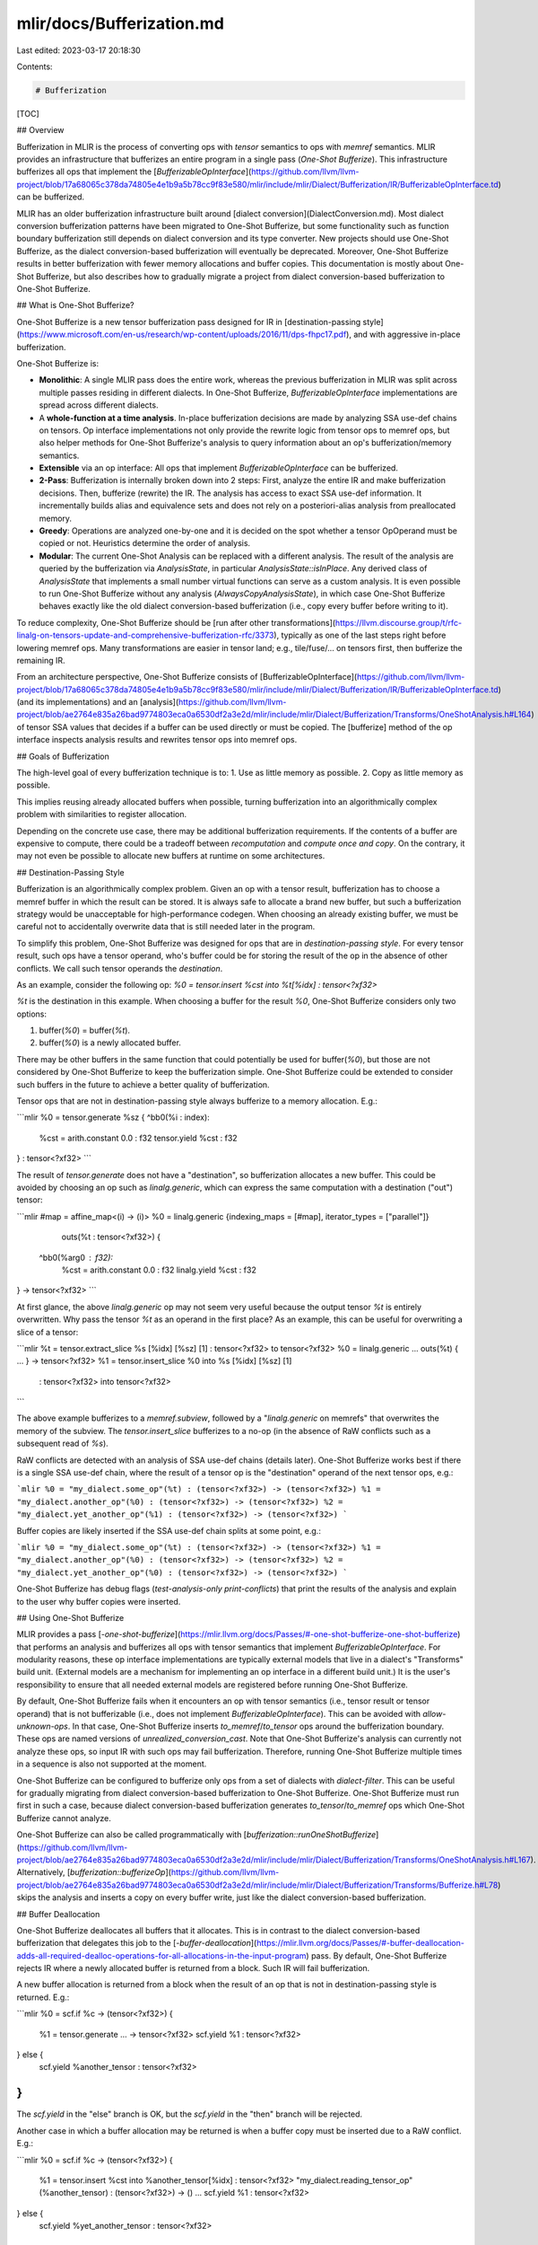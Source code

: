 mlir/docs/Bufferization.md
==========================

Last edited: 2023-03-17 20:18:30

Contents:

.. code-block:: md

    # Bufferization

[TOC]

## Overview

Bufferization in MLIR is the process of converting ops with `tensor` semantics
to ops with `memref` semantics. MLIR provides an infrastructure that bufferizes
an entire program in a single pass (*One-Shot Bufferize*). This infrastructure
bufferizes all ops that implement the
[`BufferizableOpInterface`](https://github.com/llvm/llvm-project/blob/17a68065c378da74805e4e1b9a5b78cc9f83e580/mlir/include/mlir/Dialect/Bufferization/IR/BufferizableOpInterface.td)
can be bufferized.

MLIR has an older bufferization infrastructure built around
[dialect conversion](DialectConversion.md). Most dialect conversion
bufferization patterns have been migrated to One-Shot Bufferize, but some
functionality such as function boundary bufferization still depends on dialect
conversion and its type converter. New projects should use One-Shot Bufferize,
as the dialect conversion-based bufferization will eventually be deprecated.
Moreover, One-Shot Bufferize results in better bufferization with fewer memory
allocations and buffer copies. This documentation is mostly about One-Shot
Bufferize, but also describes how to gradually migrate a project from dialect
conversion-based bufferization to One-Shot Bufferize.

## What is One-Shot Bufferize?

One-Shot Bufferize is a new tensor bufferization pass designed for IR in
[destination-passing style](https://www.microsoft.com/en-us/research/wp-content/uploads/2016/11/dps-fhpc17.pdf),
and with aggressive in-place bufferization.

One-Shot Bufferize is:

*   **Monolithic**: A single MLIR pass does the entire work, whereas the
    previous bufferization in MLIR was split across multiple passes residing in
    different dialects. In One-Shot Bufferize, `BufferizableOpInterface`
    implementations are spread across different dialects.

*   A **whole-function at a time analysis**. In-place bufferization decisions
    are made by analyzing SSA use-def chains on tensors. Op interface
    implementations not only provide the rewrite logic from tensor ops to memref
    ops, but also helper methods for One-Shot Bufferize's analysis to query
    information about an op's bufferization/memory semantics.

*   **Extensible** via an op interface: All ops that implement
    `BufferizableOpInterface` can be bufferized.

*   **2-Pass**: Bufferization is internally broken down into 2 steps: First,
    analyze the entire IR and make bufferization decisions. Then, bufferize
    (rewrite) the IR. The analysis has access to exact SSA use-def information.
    It incrementally builds alias and equivalence sets and does not rely on a
    posteriori-alias analysis from preallocated memory.

*   **Greedy**: Operations are analyzed one-by-one and it is decided on the spot
    whether a tensor OpOperand must be copied or not. Heuristics determine the
    order of analysis.

*   **Modular**: The current One-Shot Analysis can be replaced with a different
    analysis. The result of the analysis are queried by the bufferization via
    `AnalysisState`, in particular `AnalysisState::isInPlace`. Any derived class
    of `AnalysisState` that implements a small number virtual functions can
    serve as a custom analysis. It is even possible to run One-Shot Bufferize
    without any analysis (`AlwaysCopyAnalysisState`), in which case One-Shot
    Bufferize behaves exactly like the old dialect conversion-based
    bufferization (i.e., copy every buffer before writing to it).

To reduce complexity, One-Shot Bufferize should be
[run after other transformations](https://llvm.discourse.group/t/rfc-linalg-on-tensors-update-and-comprehensive-bufferization-rfc/3373),
typically as one of the last steps right before lowering memref ops. Many
transformations are easier in tensor land; e.g., tile/fuse/… on tensors first,
then bufferize the remaining IR.

From an architecture perspective, One-Shot Bufferize consists of
[BufferizableOpInterface](https://github.com/llvm/llvm-project/blob/17a68065c378da74805e4e1b9a5b78cc9f83e580/mlir/include/mlir/Dialect/Bufferization/IR/BufferizableOpInterface.td)
(and its implementations) and an
[analysis](https://github.com/llvm/llvm-project/blob/ae2764e835a26bad9774803eca0a6530df2a3e2d/mlir/include/mlir/Dialect/Bufferization/Transforms/OneShotAnalysis.h#L164)
of tensor SSA values that decides if a buffer can be used directly or must be
copied. The [bufferize] method of the op interface inspects analysis results and
rewrites tensor ops into memref ops.

## Goals of Bufferization

The high-level goal of every bufferization technique is to: 1. Use as little
memory as possible. 2. Copy as little memory as possible.

This implies reusing already allocated buffers when possible, turning
bufferization into an algorithmically complex problem with similarities to
register allocation.

Depending on the concrete use case, there may be additional bufferization
requirements. If the contents of a buffer are expensive to compute, there could
be a tradeoff between *recomputation* and *compute once and copy*. On the
contrary, it may not even be possible to allocate new buffers at runtime on some
architectures.

## Destination-Passing Style

Bufferization is an algorithmically complex problem. Given an op with a tensor
result, bufferization has to choose a memref buffer in which the result can be
stored. It is always safe to allocate a brand new buffer, but such a
bufferization strategy would be unacceptable for high-performance codegen. When
choosing an already existing buffer, we must be careful not to accidentally
overwrite data that is still needed later in the program.

To simplify this problem, One-Shot Bufferize was designed for ops that are in
*destination-passing style*. For every tensor result, such ops have a tensor
operand, who's buffer could be for storing the result of the op in the absence
of other conflicts. We call such tensor operands the *destination*.

As an example, consider the following op: `%0 = tensor.insert %cst into
%t[%idx] : tensor<?xf32>`

`%t` is the destination in this example. When choosing a buffer for the result
`%0`, One-Shot Bufferize considers only two options:

1.  buffer(`%0`) = buffer(`%t`).
2.  buffer(`%0`) is a newly allocated buffer.

There may be other buffers in the same function that could potentially be used
for buffer(`%0`), but those are not considered by One-Shot Bufferize to keep the
bufferization simple. One-Shot Bufferize could be extended to consider such
buffers in the future to achieve a better quality of bufferization.

Tensor ops that are not in destination-passing style always bufferize to a
memory allocation. E.g.:

```mlir
%0 = tensor.generate %sz {
^bb0(%i : index):
  %cst = arith.constant 0.0 : f32
  tensor.yield %cst : f32
} : tensor<?xf32>
```

The result of `tensor.generate` does not have a "destination", so bufferization
allocates a new buffer. This could be avoided by choosing an op such as
`linalg.generic`, which can express the same computation with a destination
("out") tensor:

```mlir
#map = affine_map<(i) -> (i)>
%0 = linalg.generic {indexing_maps = [#map], iterator_types = ["parallel"]}
                    outs(%t : tensor<?xf32>) {
  ^bb0(%arg0 : f32):
    %cst = arith.constant 0.0 : f32
    linalg.yield %cst : f32
} -> tensor<?xf32>
```

At first glance, the above `linalg.generic` op may not seem very useful because
the output tensor `%t` is entirely overwritten. Why pass the tensor `%t` as an
operand in the first place? As an example, this can be useful for overwriting a
slice of a tensor:

```mlir
%t = tensor.extract_slice %s [%idx] [%sz] [1] : tensor<?xf32> to tensor<?xf32>
%0 = linalg.generic ... outs(%t) { ... } -> tensor<?xf32>
%1 = tensor.insert_slice %0 into %s [%idx] [%sz] [1]
    : tensor<?xf32> into tensor<?xf32>
```

The above example bufferizes to a `memref.subview`, followed by a
"`linalg.generic` on memrefs" that overwrites the memory of the subview. The
`tensor.insert_slice` bufferizes to a no-op (in the absence of RaW conflicts
such as a subsequent read of `%s`).

RaW conflicts are detected with an analysis of SSA use-def chains (details
later). One-Shot Bufferize works best if there is a single SSA use-def chain,
where the result of a tensor op is the "destination" operand of the next tensor
ops, e.g.:

```mlir
%0 = "my_dialect.some_op"(%t) : (tensor<?xf32>) -> (tensor<?xf32>)
%1 = "my_dialect.another_op"(%0) : (tensor<?xf32>) -> (tensor<?xf32>)
%2 = "my_dialect.yet_another_op"(%1) : (tensor<?xf32>) -> (tensor<?xf32>)
```

Buffer copies are likely inserted if the SSA use-def chain splits at some point,
e.g.:

```mlir
%0 = "my_dialect.some_op"(%t) : (tensor<?xf32>) -> (tensor<?xf32>)
%1 = "my_dialect.another_op"(%0) : (tensor<?xf32>) -> (tensor<?xf32>)
%2 = "my_dialect.yet_another_op"(%0) : (tensor<?xf32>) -> (tensor<?xf32>)
```

One-Shot Bufferize has debug flags (`test-analysis-only print-conflicts`) that
print the results of the analysis and explain to the user why buffer copies were
inserted.

## Using One-Shot Bufferize

MLIR provides a pass
[`-one-shot-bufferize`](https://mlir.llvm.org/docs/Passes/#-one-shot-bufferize-one-shot-bufferize)
that performs an analysis and bufferizes all ops with tensor semantics that
implement `BufferizableOpInterface`. For modularity reasons, these op interface
implementations are typically external models that live in a dialect's
"Transforms" build unit. (External models are a mechanism for implementing an op
interface in a different build unit.) It is the user's responsibility to ensure
that all needed external models are registered before running One-Shot
Bufferize.

By default, One-Shot Bufferize fails when it encounters an op with tensor
semantics (i.e., tensor result or tensor operand) that is not bufferizable
(i.e., does not implement `BufferizableOpInterface`). This can be avoided with
`allow-unknown-ops`. In that case, One-Shot Bufferize inserts
`to_memref`/`to_tensor` ops around the bufferization boundary. These ops are
named versions of `unrealized_conversion_cast`. Note that One-Shot Bufferize's
analysis can currently not analyze these ops, so input IR with such ops may fail
bufferization. Therefore, running One-Shot Bufferize multiple times in a
sequence is also not supported at the moment.

One-Shot Bufferize can be configured to bufferize only ops from a set of
dialects with `dialect-filter`. This can be useful for gradually migrating from
dialect conversion-based bufferization to One-Shot Bufferize. One-Shot Bufferize
must run first in such a case, because dialect conversion-based bufferization
generates `to_tensor`/`to_memref` ops which One-Shot Bufferize cannot analyze.

One-Shot Bufferize can also be called programmatically with
[`bufferization::runOneShotBufferize`](https://github.com/llvm/llvm-project/blob/ae2764e835a26bad9774803eca0a6530df2a3e2d/mlir/include/mlir/Dialect/Bufferization/Transforms/OneShotAnalysis.h#L167).
Alternatively,
[`bufferization::bufferizeOp`](https://github.com/llvm/llvm-project/blob/ae2764e835a26bad9774803eca0a6530df2a3e2d/mlir/include/mlir/Dialect/Bufferization/Transforms/Bufferize.h#L78)
skips the analysis and inserts a copy on every buffer write, just like the
dialect conversion-based bufferization.

## Buffer Deallocation

One-Shot Bufferize deallocates all buffers that it allocates. This is in
contrast to the dialect conversion-based bufferization that delegates this job
to the
[`-buffer-deallocation`](https://mlir.llvm.org/docs/Passes/#-buffer-deallocation-adds-all-required-dealloc-operations-for-all-allocations-in-the-input-program)
pass. By default, One-Shot Bufferize rejects IR where a newly allocated buffer
is returned from a block. Such IR will fail bufferization.

A new buffer allocation is returned from a block when the result of an op that
is not in destination-passing style is returned. E.g.:

```mlir
%0 = scf.if %c -> (tensor<?xf32>) {
  %1 = tensor.generate ... -> tensor<?xf32>
  scf.yield %1 : tensor<?xf32>
} else {
  scf.yield %another_tensor : tensor<?xf32>
}
```

The `scf.yield` in the "else" branch is OK, but the `scf.yield` in the "then"
branch will be rejected.

Another case in which a buffer allocation may be returned is when a buffer copy
must be inserted due to a RaW conflict. E.g.:

```mlir
%0 = scf.if %c -> (tensor<?xf32>) {
  %1 = tensor.insert %cst into %another_tensor[%idx] : tensor<?xf32>
  "my_dialect.reading_tensor_op"(%another_tensor) : (tensor<?xf32>) -> ()
  ...
  scf.yield %1 : tensor<?xf32>
} else {
  scf.yield %yet_another_tensor : tensor<?xf32>
}
```

In the above example, a buffer copy of buffer(`%another_tensor`) (with `%cst`
inserted) is yielded from the "then" branch.

In both examples, a buffer is allocated inside of a block and then yielded from
the block. Deallocation of such buffers is tricky and not currently implemented
in an efficient way. For this reason, One-Shot Bufferize must be explicitly
configured with `allow-return-allocs` to support such IR.

When running with `allow-return-allocs`, One-Shot Bufferize may introduce
allocations that cannot be deallocated by One-Shot Bufferize yet. For that
reason, `-buffer-deallocation` must be run after One-Shot Bufferize. This buffer
deallocation pass resolves yields of newly allocated buffers with copies. E.g.,
the `scf.if` example above would bufferize to IR similar to the following:

```mlir
%0 = scf.if %c -> (memref<?xf32>) {
  %1 = memref.alloc(...) : memref<?xf32>
  ...
  scf.yield %1 : memref<?xf32>
} else {
  %2 = memref.alloc(...) : memref<?xf32>
  memref.copy %another_memref, %2
  scf.yield %2 : memref<?xf32>
}
```

In the bufferized IR, both branches return a newly allocated buffer, so it does
not matter which if-branch was taken. In both cases, the resulting buffer `%0`
must be deallocated at some point after the `scf.if` (unless the `%0` is
returned/yielded from its block).

Note: Buffer allocations that are returned from a function are not deallocated,
not even with `-buffer-deallocation`. It is the caller's responsibility to
deallocate the buffer. In the future, this could be automated with allocation
hoisting (across function boundaries) or reference counting.

One-Shot Bufferize can be configured to leak all memory and not generate any
buffer deallocations with `create-deallocs=0`. This can be useful for
compatibility with legacy code that has its own method of deallocating buffers.

## Memory Layouts

One-Shot Bufferize bufferizes ops from top to bottom. This works well when all
ops are bufferizable. However, when encountering a non-bufferizable tensor with
`allow-unknown-ops`, One-Shot Bufferize must insert `to_memref` ops at the
bufferization boundary and decide on a memref type. By default, One-Shot
Bufferize choose the most dynamic memref type wrt. layout maps. E.g.:

```mlir
%0 = "my_dialect.unbufferizable_op(%t) : (tensor<?x?xf32>) -> (tensor<?x?xf32>)
%1 = tensor.extract %0[%idx1, %idx2] : tensor<?xf32>
```

When bufferizing the above IR, One-Shot Bufferize inserts a `to_memref` ops with
dynamic offset and strides:

```mlir
#map = affine_map<(d0, d1)[s0, s1, s2] -> (d0 * s1 + s0 + d1 * s2)>
%0 = "my_dialect.unbufferizable_op(%t) : (tensor<?x?xf32>) -> (tensor<?x?xf32>)
%0_m = bufferization.to_memref %0 : memref<?x?xf32, #map>
%1 = memref.load %0_m[%idx1, %idx2] : memref<?x?xf32, #map>
```

All users of `%0` have fully dynamic layout maps. This ensures that the
bufferized IR composes well with future bufferizations of `unbufferizable_op`
(maybe bufferized by another pass), regardless of the exact memref type of the
future bufferization. If the op turns out to be bufferized to an op with a
simpler memref type (e.g., identity layout map), we expect that canonicalization
patterns would clean up unnecessarily dynamic layout maps. (Some of these
canonicalization patterns may not be implemented yet.)

One-Shot Bufferize tries to infer the most precise memref type when bufferizing
an op. If the entire IR is bufferizable, we do not have to resort to
conservatively use fully dynamic layout maps. In that case, we also do not have
to rely on canonicalization patterns to clean up the bufferized IR.

Note: There are some bufferizable ops for which a percise layout map cannot be
inferred. E.g., a `tensor.cast` from a `tensor<*xf32>` to a `tensor<?x?xf32>`
must be bufferized to a `memref.cast` with a memref type that has a fully
dynamic layout map.

One-Shot Bufferize has an option `unknown-type-conversion` to control the
generation of layout maps when no precise layout can be inferred:

*   `fully-dynamic-layout-map` uses fully dynamic layout maps and is the default
    behavior. This composes well when IR is partially bufferized.
*   `identity-layout-map` uses static identity layout maps. This option can be
    useful for legacy code that cannot handle memref types with layout maps.
    Note that this setting can lead to additional buffer copies when folding a
    `to_tensor`/`to_memref` pair with memref types that are not cast-compatible.

Note: The `unknown-type-conversion` option does not affect layout maps of
function signatures. There is a separate `function-signature-type-conversion`
option that controls layout maps of function parameters and function results.

## Extending One-Shot Bufferize

Custom ops can be bufferized if they implement `BufferizableOpInterface`. Users
must at least implement the following interface methods.

*   `bufferizesToMemoryRead`: Return `true` if the buffer of the given tensor
    OpOperand is read.
*   `bufferizesToMemoryWrite`: Return `true` if the buffer of the given tensor
    OpOperand is written (if bufferizing in-place).
*   `getAliasingOpResult`: Return the OpResults that may share the same buffer
    as the given OpOperand. This interface method describes to
    OpOperand-to-OpResult mapping wrt. destination-passing style.
*   `bufferRelation`: Return `BufferRelation::Equivalent` if the given OpResult
    is the exact same memref as the aliasing OpOperand after bufferization (in
    case of in-place bufferization). Otherwise, (e.g., they overlap but are not
    necessarily the exact same memrefs), `BufferRelation::None` should be
    returned. Additional buffer relations will be added in the future, but
    `BufferRelation::None` is always safe.
*   `bufferize`: Rewrite the op with the given rewriter. Ops should be replaced
    with `bufferization::replaceOpWithBufferizedValues`.

To get a better intuition of the interface methods, we invite users to take a
look at existing implementations in MLIR, e.g., the implementation of
`tensor.insert` or `tensor.extract`.

## Debugging Buffer Copies

To get a better understanding of why One-Shot Bufferize introduced a buffer
copy, users can run the pass with `test-analysis-only print-conflicts`. Every
tensor op is then annotated with an attribute that has a boolean value for each
tensor OpOperand. `true` means that the OpOperand bufferizes in-place. `false`
means that the OpOperand bufferizes out-of-place and a buffer copy will be
inserted.

There are two reasons why a buffer copy may be inserted.

1.  Due to a RaW conflict, it is not safe to bufferize in-place. I.e., the
    overwritten data is still needed.
2.  The buffer is not writable. E.g., `memref.global` buffers that are the
    result of `arith.constant` ops are never modified.

In the first case, `print-conflicts` illustrates the conflict in the form of a
("read", "conflicting write", "last write") tuple.

## Understanding the SSA Use-Def Chain Analysis

To get a better understanding of the SSA Use-Def Chain Analysis and the RaW
conflict detection algorithm, we invite interested users to read the
[design document](https://discourse.llvm.org/uploads/short-url/5kckJ3DftYwQokG252teFgw3sYa.pdf)
and watch the corresponding [ODM talk](https://youtu.be/TXEo59CYS9A)
([slides](https://mlir.llvm.org/OpenMeetings/2022-01-13-One-Shot-Bufferization.pdf)).
can be used to bufferize a program in a single pass, as long as each op

## Migrating from Dialect Conversion-based Bufferization

Both dialect conversion-based bufferization and One-Shot Bufferize generate
`to_tensor`/`to_memref` ops at the bufferization boundary (when run with
`allow-unknown-ops`). They can be combined and run in sequence. However,
One-Shot Bufferize must run first because it cannot analyze those boundary ops.
To update existing code step-by-step, it may be useful to specify a dialect
filter for One-Shot Bufferize, so that dialects can be switched over one-by-one.

## Bufferization Function Graphs

One-Shot Bufferize does currently not support function graph bufferization.
I.e., `CallOp`, `ReturnOp` and function bbArgs are not bufferizable. Users can
run the existing `--func-bufferize` bufferization pass after One-Shot Bufferize.

Alternatively, users can try
[`ModuleBufferization`](https://github.com/llvm/llvm-project/blob/ae2764e835a26bad9774803eca0a6530df2a3e2d/mlir/include/mlir/Dialect/Linalg/ComprehensiveBufferize/ModuleBufferization.h#L31),
which is an extension of One-Shot Bufferize. This bufferization is still under
development and does not support arbitrary IR. In essence, returning a tensor
from a function is not supported, unless it is equivalent to a function bbArg.
In that case, the corresponding return value can simply be dropped during
bufferization.

## Dialect Conversion-based Bufferization

Disclaimer: Most dialect conversion-based bufferization has been migrated to
One-Shot Bufferize. New users should use One-Shot Bufferize (with or without
analysis). The following documentation is only for existing users of dialect
conversion-based bufferization.

This system is a simple application of MLIR's dialect conversion infrastructure.
The bulk of the code related to bufferization is a set of ordinary
`ConversionPattern`'s that dialect authors write for converting ops that operate
on `tensor`'s to ops that operate on `memref`'s. A set of conventions and best
practices are followed that allow these patterns to be run across multiple
independent passes (rather than requiring a single huge atomic conversion pass),
which makes the compilation pipelines scalable, robust, and easy to debug.

This document is targeted at people looking to utilize MLIR's bufferization
functionality, along with people who want to extend it to cover their own ops.

<a name="the-talk">**NOTE:**</a> Before reading this document, please watch the
talk "Type Conversions the Not-So-Hard-Way: MLIR's New Bufferization
Infrastructure"
([slides](https://drive.google.com/file/d/1FVbzCXxZzS9LBLuvpPNLWJD-XDkt54ky/view?usp=sharing),
[recording](https://drive.google.com/file/d/1VfVajitgf8ZPnd-HRkJvaJiFLhBsluXN/view?usp=sharing)).
That talk gives a high-level overview of the bufferization infrastructure and
important conceptual details related to using the MLIR dialect conversion
infrastructure.

### Bufferization's place in a compilation pipeline

Bufferization itself does not free any of the buffers that have been allocated,
nor does it do anything particularly intelligent with the placement of buffers
w.r.t. control flow. Thus, a realistic compilation pipeline will usually consist
of:

1.  Bufferization
1.  Buffer optimizations such as `buffer-hoisting`, `buffer-loop-hoisting`, and
    `promote-buffers-to-stack`, which do optimizations that are only exposed
    after bufferization.
1.  Finally, running the [buffer deallocation](BufferDeallocationInternals.md)
    pass.

After buffer deallocation has been completed, the program will be quite
difficult to transform due to the presence of the deallocation ops. Thus, other
optimizations such as linalg fusion on memrefs should be done before that stage.

### General structure of the bufferization process

Bufferization consists of running multiple *partial* bufferization passes,
followed by one *finalizing* bufferization pass.

There is typically one partial bufferization pass per dialect (though other
subdivisions are possible). For example, for a dialect `X` there will typically
be a pass `X-bufferize` that knows how to bufferize all the ops in that dialect.
By running pass `X-bufferize` for each dialect `X` in the program, all the ops
in the program are incrementally bufferized.

Partial bufferization passes create programs where only some ops have been
bufferized. These passes will create *materializations* (also sometimes called
"casts") that convert between the `tensor` and `memref` type, which allows
bridging between ops that have been bufferized and ops that have not yet been
bufferized.

Finalizing bufferizations complete the bufferization process, and guarantee that
there are no tensors remaining in the program. This involves eliminating the
materializations. The pass `finalizing-bufferize` provides a minimal pass that
only eliminates materializations and issues an error if any unbufferized ops
exist in the program.

However, it is possible for a finalizing bufferization to do more than just
eliminate materializations. By adding patterns (just as a partial bufferization
would), it is possible for a finalizing bufferization pass to simultaneously
bufferize ops and eliminate materializations. This has a number of disadvantages
discussed in the talk and should generally be avoided.

### Example

As a concrete example, we will look at the bufferization pipeline from the
`mlir-npcomp` reference backend
([code](https://github.com/llvm/mlir-npcomp/blob/97d6d04d41216e73d40b89ffd79620973fc14ce3/lib/RefBackend/RefBackend.cpp#L232)).
The code, slightly simplified and annotated, is reproduced here:

```c++
  // Partial bufferization passes.
  pm.addPass(createTensorConstantBufferizePass());
  pm.addNestedPass<func::FuncOp>(createTCPBufferizePass()); // Bufferizes the downstream `tcp` dialect.
  pm.addNestedPass<func::FuncOp>(createSCFBufferizePass());
  pm.addNestedPass<func::FuncOp>(createLinalgBufferizePass());
  pm.addNestedPass<func::FuncOp>(createTensorBufferizePass());
  pm.addPass(createFuncBufferizePass());

  // Finalizing bufferization pass.
  pm.addNestedPass<func::FuncOp>(createFinalizingBufferizePass());
```

Looking first at the partial bufferization passes, we see that there are a
sequence of `FuncOp` passes (which run in parallel on functions). These function
passes are bracketed by `arith-bufferize` and `func-bufferize`, which are module
passes (and thus serialize the parallel compilation process). These two passes
must be module passes because they make changes to the top-level module.

The bulk of the bufferization work is done by the function passes. Most of these
passes are provided as part of the upstream MLIR distribution and bufferize
their respective dialects (e.g. `scf-bufferize` bufferizes the `scf` dialect).
The `tcp-bufferize` pass is an exception -- it is a partial bufferization pass
used to bufferize the downstream `tcp` dialect, and fits in perfectly with all
the other passes provided upstream.

The last pass is the finalizing bufferization pass. The `mlir-npcomp` reference
backend has arranged that all ops are bufferized by partial bufferizations, so
that the upstream `finalizing-bufferize` pass can be used as the finalizing
bufferization pass. This gives excellent diagnostics when something goes wrong
with the bufferization process, such as due to an op that wasn't handled by any
pattern.

### How to write a partial bufferization pass

The contract of a partial bufferization pass is that a subset of ops (or kinds
of ops, customizable by a ConversionTarget) get bufferized.

A partial bufferization pass is just a pass that uses the
[dialect conversion](DialectConversion.md) framework to apply
`ConversionPattern`s with a `tensor` to `memref` type conversion.

To describe how to write such a pass, we will walk through an example, the
`tensor-bufferize` pass
([code](https://github.com/llvm/llvm-project/blob/bc8acf2ce8ad6e8c9b1d97b2e02d3f4ad26e1d9d/mlir/lib/Dialect/Tensor/Transforms/Bufferize.cpp#L23),
[test](https://github.com/llvm/llvm-project/blob/bc8acf2ce8ad6e8c9b1d97b2e02d3f4ad26e1d9d/mlir/test/Dialect/Tensor/bufferize.mlir#L1))
that bufferizes the `tensor` dialect. Note that these passes have been replaced
with a `BufferizableOpInterface`-based implementation in the meantime, so we
have to take a looker at an older version of the code.

The bulk of the code in the pass will be a set of conversion patterns, with a
simple example being
[BufferizeCastOp](https://github.com/llvm/llvm-project/blob/2bf6e443e54604c7818c4d1a1837f3d091023270/mlir/lib/Dialect/Tensor/Transforms/Bufferize.cpp#L23)).

```
class BufferizeCastOp : public OpConversionPattern<tensor::CastOp> {
public:
  using OpConversionPattern::OpConversionPattern;
  LogicalResult
  matchAndRewrite(tensor::CastOp op, OpAdaptor adaptor,
                  ConversionPatternRewriter &rewriter) const override {
    auto resultType = getTypeConverter()->convertType(op.getType());
    rewriter.replaceOpWithNewOp<MemRefCastOp>(op, resultType, adaptor.source());
    return success();
  }
};
```

See [the talk](#the-talk) for more details on how to write these patterns.

The
[pass itself](https://github.com/llvm/llvm-project/blob/bc8acf2ce8ad6e8c9b1d97b2e02d3f4ad26e1d9d/mlir/lib/Dialect/Tensor/Transforms/Bufferize.cpp#L57)
is very small, and follows the basic pattern of any dialect conversion pass.

```
void mlir::populateTensorBufferizePatterns(
    BufferizeTypeConverter &typeConverter, RewritePatternSet &patterns) {
  patterns.add<BufferizeCastOp, BufferizeExtractOp>(typeConverter,
                                                    patterns.getContext());
}

struct TensorBufferizePass : public TensorBufferizeBase<TensorBufferizePass> {
  void runOnOperation() override {
    auto *context = &getContext();
    BufferizeTypeConverter typeConverter;
    RewritePatternSet patterns(context);
    ConversionTarget target(*context);

    populateTensorBufferizePatterns(typeConverter, patterns);
    target.addIllegalOp<tensor::CastOp, tensor::ExtractOp>();
    target.addLegalDialect<func::FuncDialect>();

    if (failed(
            applyPartialConversion(getOperation(), target, std::move(patterns))))
      signalPassFailure();
  }
};
```

The pass has all the hallmarks of a dialect conversion pass that does type
conversions: a `TypeConverter`, a `RewritePatternSet`, and a `ConversionTarget`,
and a call to `applyPartialConversion`. Note that a function
`populateTensorBufferizePatterns` is separated, so that power users can use the
patterns independently, if necessary (such as to combine multiple sets of
conversion patterns into a single conversion call, for performance).

One convenient utility provided by the MLIR bufferization infrastructure is the
`BufferizeTypeConverter`, which comes pre-loaded with the necessary conversions
and materializations between `tensor` and `memref`.

In this case, the `BufferizationOpsDialect` is marked as legal, so the
`bufferization.to_tensor` and `bufferization.to_memref` ops, which are inserted
automatically by the dialect conversion framework as materializations, are
legal. There is a helper `populateBufferizeMaterializationLegality`
([code](https://github.com/llvm/llvm-project/blob/a0b65a7bcd6065688189b3d678c42ed6af9603db/mlir/include/mlir/Transforms/Bufferize.h#L53))
which helps with this in general.

### Other partial bufferization examples

-   `scf-bufferize`
    ([code](https://github.com/llvm/llvm-project/blob/bc8acf2ce8ad6e8c9b1d97b2e02d3f4ad26e1d9d/mlir/lib/Dialect/SCF/Transforms/Bufferize.cpp#L1),
    [test](https://github.com/llvm/llvm-project/blob/bc8acf2ce8ad6e8c9b1d97b2e02d3f4ad26e1d9d/mlir/test/Dialect/SCF/bufferize.mlir#L1))

    -   Bufferizes ops from the `scf` dialect.
    -   This is an example of how to bufferize ops that implement
        `RegionBranchOpInterface` (that is, they use regions to represent
        control flow).
    -   The bulk of the work is done by
        `lib/Dialect/SCF/Transforms/StructuralTypeConversions.cpp`
        ([code](https://github.com/llvm/llvm-project/blob/daaaed6bb89044ac58a23f1bb1ccdd12342a5a58/mlir/lib/Dialect/SCF/Transforms/StructuralTypeConversions.cpp#L1)),
        which is well-commented and covers how to correctly convert ops that
        contain regions.

-   `func-bufferize`
    ([code](https://github.com/llvm/llvm-project/blob/2f5715dc78328215d51d5664c72c632a6dac1046/mlir/lib/Dialect/Func/Transforms/FuncBufferize.cpp#L1),
    [test](https://github.com/llvm/llvm-project/blob/2f5715dc78328215d51d5664c72c632a6dac1046/mlir/test/Dialect/Func/func-bufferize.mlir#L1))

    -   Bufferizes `func`, `call`, and `BranchOpInterface` ops.
    -   This is an example of how to bufferize ops that have multi-block
        regions.
    -   This is an example of a pass that is not split along dialect
        subdivisions.

### How to write a finalizing bufferization pass

The contract of a finalizing bufferization pass is that all tensors are gone
from the program.

The easiest way to write a finalizing bufferize pass is to not write one at all!
MLIR provides a pass `finalizing-bufferize` which eliminates the
`bufferization.to_tensor` / `bufferization.to_memref` materialization ops
inserted by partial bufferization passes and emits an error if that is not
sufficient to remove all tensors from the program.

This pass is sufficient when partial bufferization passes have bufferized all
the ops in the program, leaving behind only the materializations. When possible,
it is recommended to structure your pass pipeline this way, as this has the
significant advantage that if an op does not get bufferized (due to a missing
pattern, bug in the code, etc.), `finalizing-bufferize` will emit a nice clean
error, and the IR seen by `finalizing-bufferize` will only contain only one
unbufferized op.

However, before the current bufferization infrastructure was put in place,
bufferization could only be done as a single finalizing bufferization mega-pass
that used the `populate*BufferizePatterns` functions from multiple dialects to
simultaneously bufferize everything at once. Thus, one might see code in
downstream projects structured this way. This structure is not recommended in
new code. A helper, `populateEliminateBufferizeMaterializationsPatterns`
([code](https://github.com/llvm/llvm-project/blob/a0b65a7bcd6065688189b3d678c42ed6af9603db/mlir/include/mlir/Transforms/Bufferize.h#L58))
is available for such passes to provide patterns that eliminate
`bufferization.to_tensor` and `bufferization.to_memref`.

### Changes since [the talk](#the-talk)

-   `func-bufferize` was changed to be a partial conversion pass, and there is a
    new `finalizing-bufferize` which serves as a general finalizing
    bufferization pass.
-   Most partial bufferization passes have been reimplemented in terms of
    `BufferizableOpInterface`. New users should use One-Shot Bufferize instead
    of dialect conversion-based bufferization.


